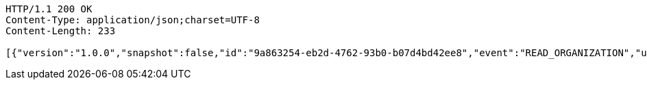 [source,http,options="nowrap"]
----
HTTP/1.1 200 OK
Content-Type: application/json;charset=UTF-8
Content-Length: 233

[{"version":"1.0.0","snapshot":false,"id":"9a863254-eb2d-4762-93b0-b07d4bd42ee8","event":"READ_ORGANIZATION","updated":1,"data":{"name":"my-org","picture":"","members":[{"id":"d70d9937-4df1-4248-854b-a1b221685e84","role":"ADMIN"}]}}]
----